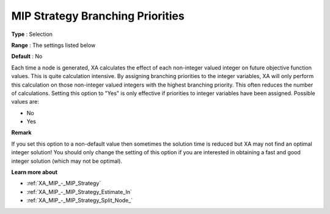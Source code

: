 .. _XA_MIP_-_MIP_Strategy_Branching_P:


MIP Strategy Branching Priorities
=================================



**Type** :	Selection	

**Range** :	The settings listed below	

**Default** :	No	



Each time a node is generated, XA calculates the effect of each non-integer valued integer on future objective function values. This is quite calculation intensive. By assigning branching priorities to the integer variables, XA will only perform this calculation on those non-integer valued integers with the highest branching priority. This often reduces the number of calculations. Setting this option to "Yes" is only effective if priorities to integer variables have been assigned. Possible values are:



*	No
*	Yes




**Remark** 


If you set this option to a non-default value then sometimes the solution time is reduced but XA may not find an optimal integer solution! You should only change the setting of this option if you are interested in obtaining a fast and good integer solution (which may not be optimal).





**Learn more about** 

*	:ref:`XA_MIP_-_MIP_Strategy`  
*	:ref:`XA_MIP_-_MIP_Strategy_Estimate_In`  
*	:ref:`XA_MIP_-_MIP_Strategy_Split_Node_`  



